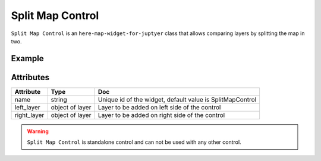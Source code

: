Split Map Control
=================

``Split Map Control`` is an ``here-map-widget-for-juptyer`` class that allows comparing layers by splitting the map in two.

Example
-------

.. jupyter-execute::

    from here_map_widget import Map, SplitMapControl, GeoJSON
    import os

    m = Map(api_key=os.environ["LS_API_KEY"])
    left_geojson = GeoJSON(
        url="https://gist.githubusercontent.com/peaksnail/"
        + "5d4f07ca00ed7c653663d7874e0ab8e7/raw/64c2a975482efd9c42e54f6f6869f091055053cd/"
        + "countries.geo.json",
        disable_legacy_mode=True,
        style={"fillColor": "#ff0000", "color": "black", "opacity": 0.1},
    )
    right_geojson = GeoJSON(
        url="https://gist.githubusercontent.com/peaksnail/"
        + "5d4f07ca00ed7c653663d7874e0ab8e7/raw/64c2a975482efd9c42e54f6f6869f091055053cd/"
        + "countries.geo.json",
        disable_legacy_mode=True,
        style={"fillColor": "#00ff00", "color": "black", "opacity": 0.1},
    )

    sp = SplitMapControl(left_layer=left_geojson, right_layer=right_geojson)
    m.add_control(sp)
    m


Attributes
----------

===================    ============================================================    ===
Attribute              Type                                                            Doc
===================    ============================================================    ===
name                   string                                                          Unique id of the widget, default value is SplitMapControl
left_layer             object of layer                                                 Layer to be added on left side of the control
right_layer            object of layer                                                 Layer to be added on right side of the control
===================    ============================================================    ===

.. warning::
    ``Split Map Control`` is standalone control and can not be used with any other control.